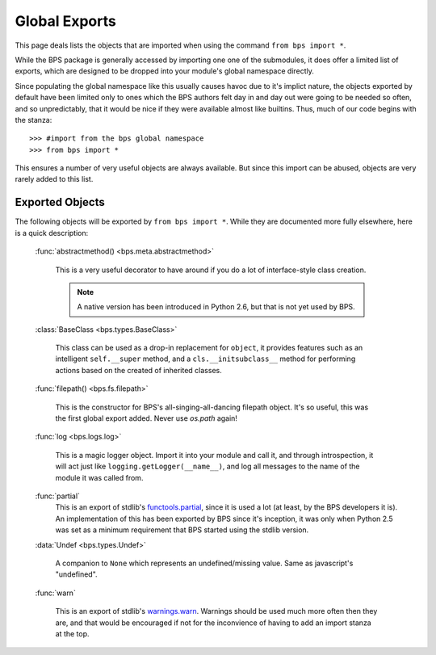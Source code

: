 ==============
Global Exports
==============

This page deals lists the objects that are imported
when using the command ``from bps import *``.

While the BPS package is generally accessed by importing
one one of the submodules, it does offer a limited list
of exports, which are designed to be dropped into your
module's global namespace directly.

Since populating the global namespace like this usually
causes havoc due to it's implict nature, the objects
exported by default have been limited only to ones
which the BPS authors felt day in and day out were
going to be needed so often, and so unpredictably,
that it would be nice if they were available almost like builtins.
Thus, much of our code begins with the stanza::

    >>> #import from the bps global namespace
    >>> from bps import *

This ensures a number of very useful objects
are always available. But since this import can be abused,
objects are very rarely added to this list.

Exported Objects
================
The following objects will be exported by ``from bps import *``.
While they are documented more fully elsewhere, here is a quick description:

    :func:`abstractmethod() <bps.meta.abstractmethod>`

        This is a very useful decorator to have around if you do a lot
        of interface-style class creation.

        .. note::
            A native version has been introduced
            in Python 2.6, but that is not yet used by BPS.

    :class:`BaseClass <bps.types.BaseClass>`

        This class can be used as a drop-in replacement for ``object``,
        it provides features such as an intelligent ``self.__super`` method,
        and a ``cls.__initsubclass__`` method for performing actions
        based on the created of inherited classes.

    :func:`filepath() <bps.fs.filepath>`

        This is the constructor for BPS's all-singing-all-dancing filepath object.
        It's so useful, this was the first global export added.
        Never use `os.path` again!

    :func:`log <bps.logs.log>`

        This is a magic logger object.
        Import it into your module and call it,
        and through introspection, it will act just like ``logging.getLogger(__name__)``,
        and log all messages to the name of the module it was called from.

    :func:`partial`
        This is an export of stdlib's `functools.partial <http://docs.python.org/library/functools.html#functools.partial>`_,
        since it is used a lot (at least, by the BPS developers it is).
        An implementation of this has been exported by BPS since it's inception,
        it was only when Python 2.5 was set as a minimum requirement
        that BPS started using the stdlib version.

    :data:`Undef <bps.types.Undef>`

        A companion to ``None`` which represents an undefined/missing value.
        Same as javascript's "undefined".

    :func:`warn`

        This is an export of stdlib's `warnings.warn <http://docs.python.org/library/warnings.html#warnings.warn>`_.
        Warnings should be used much more often then they are,
        and that would be encouraged if not for the inconvience
        of having to add an import stanza at the top.

